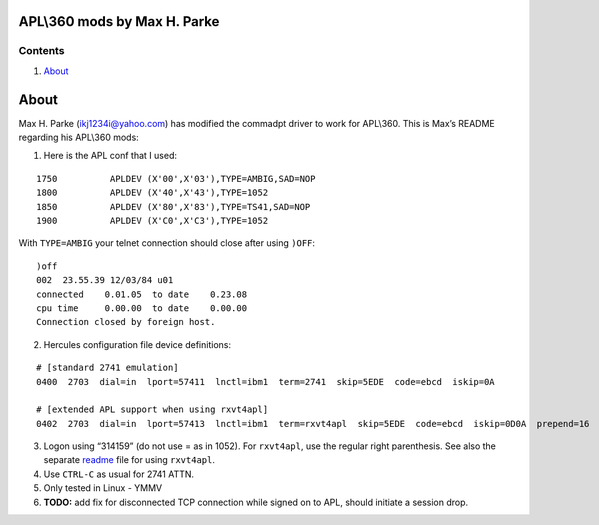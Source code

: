 APL\\360 mods by Max H. Parke
=============================

Contents
--------

1. `About <#About>`__

About
=====

Max H. Parke (ikj1234i@yahoo.com) has modified the commadpt driver to
work for APL\\360. This is Max’s README regarding his APL\\360 mods:

1. Here is the APL conf that I used:

::

   1750          APLDEV (X'00',X'03'),TYPE=AMBIG,SAD=NOP
   1800          APLDEV (X'40',X'43'),TYPE=1052
   1850          APLDEV (X'80',X'83'),TYPE=TS41,SAD=NOP
   1900          APLDEV (X'C0',X'C3'),TYPE=1052

With ``TYPE=AMBIG`` your telnet connection should close after using
``)OFF``:

::

   )off
   002  23.55.39 12/03/84 u01
   connected    0.01.05  to date    0.23.08
   cpu time     0.00.00  to date    0.00.00
   Connection closed by foreign host.

2. Hercules configuration file device definitions:

::

      # [standard 2741 emulation]
      0400  2703  dial=in  lport=57411  lnctl=ibm1  term=2741  skip=5EDE  code=ebcd  iskip=0A

      # [extended APL support when using rxvt4apl]
      0402  2703  dial=in  lport=57413  lnctl=ibm1  term=rxvt4apl  skip=5EDE  code=ebcd  iskip=0D0A  prepend=16  append=5B1F  eol=0A  binary=yes  crlf=yes  sendcr=yes

3. Logon using “314159” (do not use = as in 1052). For ``rxvt4apl``, use
   the regular right parenthesis. See also the separate
   `readme <./README.RXVT4APL.md>`__ file for using ``rxvt4apl``.

4. Use ``CTRL-C`` as usual for 2741 ATTN.

5. Only tested in Linux - YMMV

6. **TODO:** add fix for disconnected TCP connection while signed on to
   APL, should initiate a session drop.
